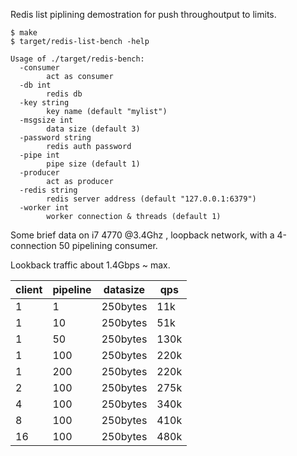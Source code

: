 Redis list piplining demostration for push throughoutput to limits.

#+NAME:
#+BEGIN_SRC shell
$ make
$ target/redis-list-bench -help

Usage of ./target/redis-bench:
  -consumer
    	act as consumer
  -db int
    	redis db
  -key string
    	key name (default "mylist")
  -msgsize int
    	data size (default 3)
  -password string
    	redis auth password
  -pipe int
    	pipe size (default 1)
  -producer
    	act as producer
  -redis string
    	redis server address (default "127.0.0.1:6379")
  -worker int
    	worker connection & threads (default 1)
#+END_SRC


Some brief data on i7 4770 @3.4Ghz , loopback network, with a 4-connection 50 pipelining consumer.

Lookback traffic about 1.4Gbps ~ max.

| client | pipeline | datasize | qps  |
|--------+----------+----------+------|
|      1 |        1 | 250bytes | 11k  |
|      1 |       10 | 250bytes | 51k  |
|      1 |       50 | 250bytes | 130k |
|      1 |      100 | 250bytes | 220k |
|      1 |      200 | 250bytes | 220k |
|      2 |      100 | 250bytes | 275k |
|      4 |      100 | 250bytes | 340k |
|      8 |      100 | 250bytes | 410k |
|     16 |      100 | 250bytes | 480k |
